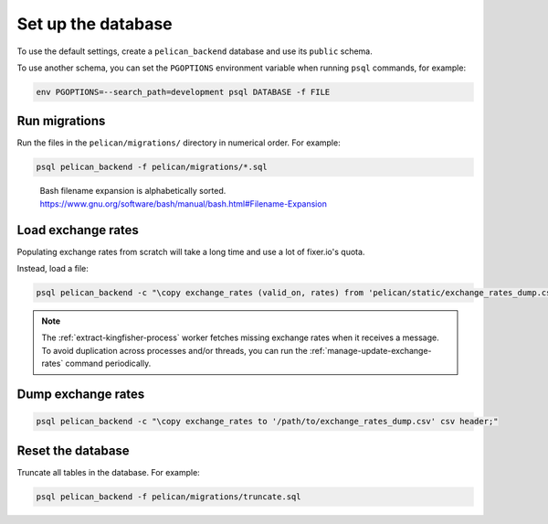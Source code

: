 Set up the database
===================

To use the default settings, create a ``pelican_backend`` database and use its ``public`` schema.

To use another schema, you can set the ``PGOPTIONS`` environment variable when running ``psql`` commands, for example:

.. code-block:: bash

   env PGOPTIONS=--search_path=development psql DATABASE -f FILE

Run migrations
--------------

Run the files in the ``pelican/migrations/`` directory in numerical order. For example:

.. code-block:: bash

   psql pelican_backend -f pelican/migrations/*.sql

..

   Bash filename expansion is alphabetically sorted.
   https://www.gnu.org/software/bash/manual/bash.html#Filename-Expansion

Load exchange rates
-------------------

Populating exchange rates from scratch will take a long time and use a lot of fixer.io's quota.

Instead, load a file:

.. code-block:: sql

   psql pelican_backend -c "\copy exchange_rates (valid_on, rates) from 'pelican/static/exchange_rates_dump.csv' delimiter ',' csv header;"

.. note::

   The :ref:`extract-kingfisher-process` worker fetches missing exchange rates when it receives a message. To avoid duplication across processes and/or threads, you can run the :ref:`manage-update-exchange-rates` command periodically.

Dump exchange rates
-------------------

.. code-block:: sql

   psql pelican_backend -c "\copy exchange_rates to '/path/to/exchange_rates_dump.csv' csv header;"

Reset the database
------------------

Truncate all tables in the database. For example:

.. code-block:: bash

   psql pelican_backend -f pelican/migrations/truncate.sql
